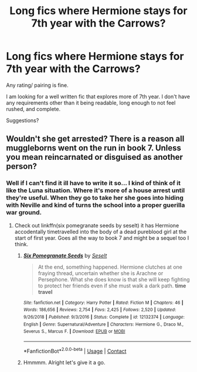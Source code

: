 #+TITLE: Long fics where Hermione stays for 7th year with the Carrows?

* Long fics where Hermione stays for 7th year with the Carrows?
:PROPERTIES:
:Author: omnenomnom
:Score: 0
:DateUnix: 1600617245.0
:DateShort: 2020-Sep-20
:FlairText: Request
:END:
Any rating/ pairing is fine.

I am looking for a well written fic that explores more of 7th year. I don't have any requirements other than it being readable, long enough to not feel rushed, and complete.

Suggestions?


** Wouldn't she get arrested? There is a reason all muggleborns went on the run in book 7. Unless you mean reincarnated or disguised as another person?
:PROPERTIES:
:Author: capeus
:Score: 2
:DateUnix: 1600622718.0
:DateShort: 2020-Sep-20
:END:

*** Well if I can't find it ill have to write it so... I kind of think of it like the Luna situation. Where it's more of a house arrest until they're useful. When they go to take her she goes into hiding with Neville and kind of turns the school into a proper guerilla war ground.
:PROPERTIES:
:Author: omnenomnom
:Score: 1
:DateUnix: 1600622826.0
:DateShort: 2020-Sep-20
:END:

**** Check out linkffn(six pomegranate seeds by seselt) it has Hermione accodentally timetravelled into the body of a dead pureblood girl at the start of first year. Goes all the way to book 7 and might be a sequel too I think.
:PROPERTIES:
:Author: capeus
:Score: 2
:DateUnix: 1600623116.0
:DateShort: 2020-Sep-20
:END:

***** [[https://www.fanfiction.net/s/12132374/1/][*/Six Pomegranate Seeds/*]] by [[https://www.fanfiction.net/u/981377/Seselt][/Seselt/]]

#+begin_quote
  At the end, something happened. Hermione clutches at one fraying thread, uncertain whether she is Arachne or Persephone. What she does know is that she will keep fighting to protect her friends even if she must walk a dark path. *time travel*
#+end_quote

^{/Site/:} ^{fanfiction.net} ^{*|*} ^{/Category/:} ^{Harry} ^{Potter} ^{*|*} ^{/Rated/:} ^{Fiction} ^{M} ^{*|*} ^{/Chapters/:} ^{46} ^{*|*} ^{/Words/:} ^{186,656} ^{*|*} ^{/Reviews/:} ^{2,754} ^{*|*} ^{/Favs/:} ^{2,425} ^{*|*} ^{/Follows/:} ^{2,520} ^{*|*} ^{/Updated/:} ^{9/26/2018} ^{*|*} ^{/Published/:} ^{9/3/2016} ^{*|*} ^{/Status/:} ^{Complete} ^{*|*} ^{/id/:} ^{12132374} ^{*|*} ^{/Language/:} ^{English} ^{*|*} ^{/Genre/:} ^{Supernatural/Adventure} ^{*|*} ^{/Characters/:} ^{Hermione} ^{G.,} ^{Draco} ^{M.,} ^{Severus} ^{S.,} ^{Marcus} ^{F.} ^{*|*} ^{/Download/:} ^{[[http://www.ff2ebook.com/old/ffn-bot/index.php?id=12132374&source=ff&filetype=epub][EPUB]]} ^{or} ^{[[http://www.ff2ebook.com/old/ffn-bot/index.php?id=12132374&source=ff&filetype=mobi][MOBI]]}

--------------

*FanfictionBot*^{2.0.0-beta} | [[https://github.com/FanfictionBot/reddit-ffn-bot/wiki/Usage][Usage]] | [[https://www.reddit.com/message/compose?to=tusing][Contact]]
:PROPERTIES:
:Author: FanfictionBot
:Score: 1
:DateUnix: 1600623142.0
:DateShort: 2020-Sep-20
:END:


***** Hmmmm. Alright let's give it a go.
:PROPERTIES:
:Author: omnenomnom
:Score: 1
:DateUnix: 1600623158.0
:DateShort: 2020-Sep-20
:END:
